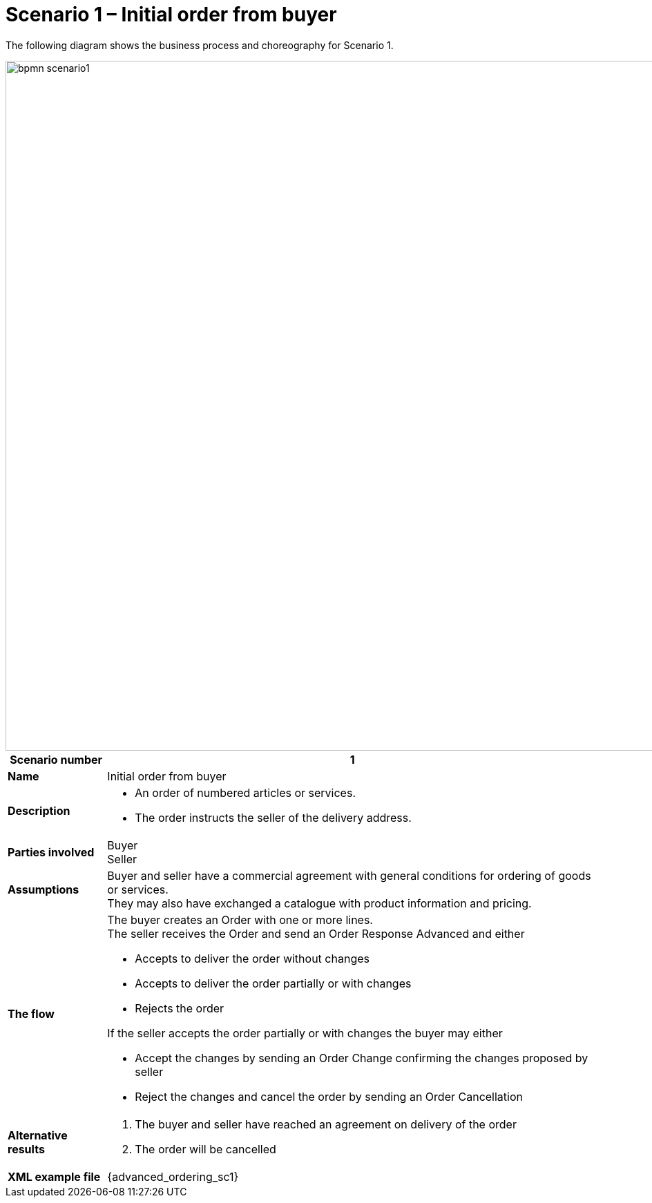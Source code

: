 [[use-case-1-ordering-of-numbered-itemsarticles]]
= Scenario 1 – Initial order from buyer

The following diagram shows the business process and choreography for Scenario 1.

image::images/bpmn-scenario1.png[width=999]

[cols="1s,5",options="header"]
|====
|Scenario number
|1

|Name
|Initial order from buyer

|Description
a|
* An order of numbered articles or services.
* The order instructs the seller of the delivery address.
|Parties involved
|Buyer +
Seller

|Assumptions
|Buyer and seller have a commercial agreement with general conditions for ordering of goods or services. +
They may also have exchanged a catalogue with product information and pricing.

|The flow
a|The buyer creates an Order with one or more lines. +
The seller receives the Order and send an Order Response Advanced and either

* Accepts to deliver the order without changes
* Accepts to deliver the order partially or with changes
* Rejects the order

If the seller accepts the order partially or with changes the buyer may either

* Accept the changes by sending an Order Change confirming the changes proposed by seller
* Reject the changes and cancel the order by sending an Order Cancellation

|Alternative results
a|
. The buyer and seller have reached an agreement on delivery of the order
. The order will be cancelled

|XML example file
|{advanced_ordering_sc1}
|====
